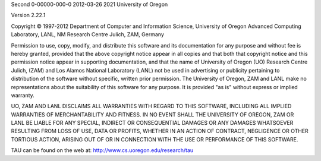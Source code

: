Second
0-00000-000-0
2012-03-26
2021
University of Oregon
|image0|

Version 2.22.1

Copyright © 1997-2012 Department of Computer and Information Science,
University of Oregon Advanced Computing Laboratory, LANL, NM Research
Centre Julich, ZAM, Germany

Permission to use, copy, modify, and distribute this software and its
documentation for any purpose and without fee is hereby granted,
provided that the above copyright notice appear in all copies and that
both that copyright notice and this permission notice appear in
supporting documentation, and that the name of University of Oregon (UO)
Research Centre Julich, (ZAM) and Los Alamos National Laboratory (LANL)
not be used in advertising or publicity pertaining to distribution of
the software without specific, written prior permission. The University
of Oregon, ZAM and LANL make no representations about the suitability of
this software for any purpose. It is provided "as is" without express or
implied warranty.

UO, ZAM AND LANL DISCLAIMS ALL WARRANTIES WITH REGARD TO THIS SOFTWARE,
INCLUDING ALL IMPLIED WARRANTIES OF MERCHANTABILITY AND FITNESS. IN NO
EVENT SHALL THE UNIVERSITY OF OREGON, ZAM OR LANL BE LIABLE FOR ANY
SPECIAL, INDIRECT OR CONSEQUENTIAL DAMAGES OR ANY DAMAGES WHATSOEVER
RESULTING FROM LOSS OF USE, DATA OR PROFITS, WHETHER IN AN ACTION OF
CONTRACT, NEGLIGENCE OR OTHER TORTIOUS ACTION, ARISING OUT OF OR IN
CONNECTION WITH THE USE OR PERFORMANCE OF THIS SOFTWARE.

TAU can be found on the web at: http://www.cs.uoregon.edu/research/tau

.. |image0| image:: NewTauLogo.png

